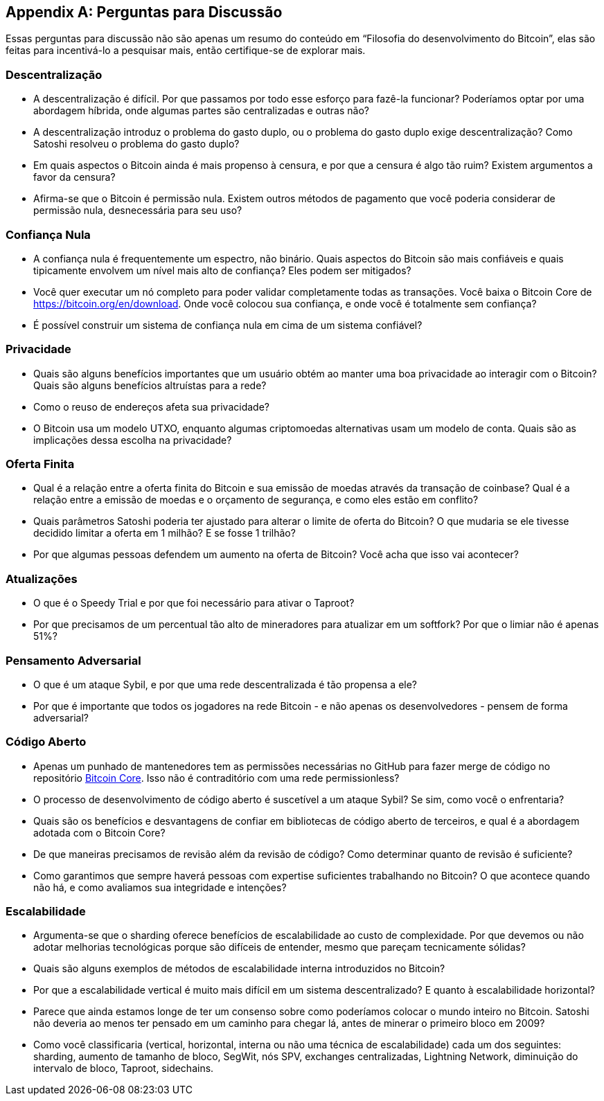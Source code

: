 [appendix]
== Perguntas para Discussão

Essas perguntas para discussão não são apenas um resumo do conteúdo em "`Filosofia do desenvolvimento do Bitcoin`", elas são feitas para incentivá-lo a pesquisar mais, então certifique-se de explorar mais.

=== Descentralização

* A descentralização é difícil. Por que passamos por todo esse esforço para fazê-la funcionar? Poderíamos optar por uma abordagem híbrida, onde algumas partes são centralizadas e outras não?
* A descentralização introduz o problema do gasto duplo, ou o problema do gasto duplo exige descentralização? Como Satoshi resolveu o problema do gasto duplo?
* Em quais aspectos o Bitcoin ainda é mais propenso à censura, e por que a censura é algo tão ruim? Existem argumentos a favor da censura?
* Afirma-se que o Bitcoin é permissão nula. Existem outros métodos de pagamento que você poderia considerar de permissão nula, desnecessária para seu uso?

=== Confiança Nula

* A confiança nula é frequentemente um espectro, não binário. Quais aspectos do Bitcoin são mais confiáveis e quais tipicamente envolvem um nível mais alto de confiança? Eles podem ser mitigados?
* Você quer executar um nó completo para poder validar completamente todas as transações. Você baixa o Bitcoin Core de https://bitcoin.org/en/download. Onde você colocou sua confiança, e onde você é totalmente sem confiança?
* É possível construir um sistema de confiança nula em cima de um sistema confiável?

=== Privacidade

* Quais são alguns benefícios importantes que um usuário obtém ao manter uma boa privacidade ao interagir com o Bitcoin? Quais são alguns benefícios altruístas para a rede?
* Como o reuso de endereços afeta sua privacidade?
* O Bitcoin usa um modelo UTXO, enquanto algumas criptomoedas alternativas usam um modelo de conta. Quais são as implicações dessa escolha na privacidade?

=== Oferta Finita

* Qual é a relação entre a oferta finita do Bitcoin e sua emissão de moedas através da transação de coinbase? Qual é a relação entre a emissão de moedas e o orçamento de segurança, e como eles estão em conflito?
* Quais parâmetros Satoshi poderia ter ajustado para alterar o limite de oferta do Bitcoin? O que mudaria se ele tivesse decidido limitar a oferta em 1 milhão? E se fosse 1 trilhão?
* Por que algumas pessoas defendem um aumento na oferta de Bitcoin? Você acha que isso vai acontecer?

=== Atualizações

* O que é o Speedy Trial e por que foi necessário para ativar o Taproot?
* Por que precisamos de um percentual tão alto de mineradores para atualizar em um softfork? Por que o limiar não é apenas 51%?

=== Pensamento Adversarial

* O que é um ataque Sybil, e por que uma rede descentralizada é tão propensa a ele?
* Por que é importante que todos os jogadores na rede Bitcoin - e não apenas os desenvolvedores - pensem de forma adversarial?

=== Código Aberto

* Apenas um punhado de mantenedores tem as permissões necessárias no GitHub para fazer merge de código no repositório https://github.com/bitcoin/bitcoin[Bitcoin Core]. Isso não é contraditório com uma rede permissionless?
* O processo de desenvolvimento de código aberto é suscetível a um ataque Sybil? Se sim, como você o enfrentaria?
* Quais são os benefícios e desvantagens de confiar em bibliotecas de código aberto de terceiros, e qual é a abordagem adotada com o Bitcoin Core?
* De que maneiras precisamos de revisão além da revisão de código? Como determinar quanto de revisão é suficiente?
* Como garantimos que sempre haverá pessoas com expertise suficientes trabalhando no Bitcoin? O que acontece quando não há, e como avaliamos sua integridade e intenções?

=== Escalabilidade

* Argumenta-se que o sharding oferece benefícios de escalabilidade ao custo de complexidade. Por que devemos ou não adotar melhorias tecnológicas porque são difíceis de entender, mesmo que pareçam tecnicamente sólidas?
* Quais são alguns exemplos de métodos de escalabilidade interna introduzidos no Bitcoin?
* Por que a escalabilidade vertical é muito mais difícil em um sistema descentralizado? E quanto à escalabilidade horizontal?
* Parece que ainda estamos longe de ter um consenso sobre como poderíamos colocar o mundo inteiro no Bitcoin. Satoshi não deveria ao menos ter pensado em um caminho para chegar lá, antes de minerar o primeiro bloco em 2009?
* Como você classificaria (vertical, horizontal, interna ou não uma técnica de escalabilidade) cada um dos seguintes: sharding, aumento de tamanho de bloco, SegWit, nós SPV, exchanges centralizadas, Lightning Network, diminuição do intervalo de bloco, Taproot, sidechains.
